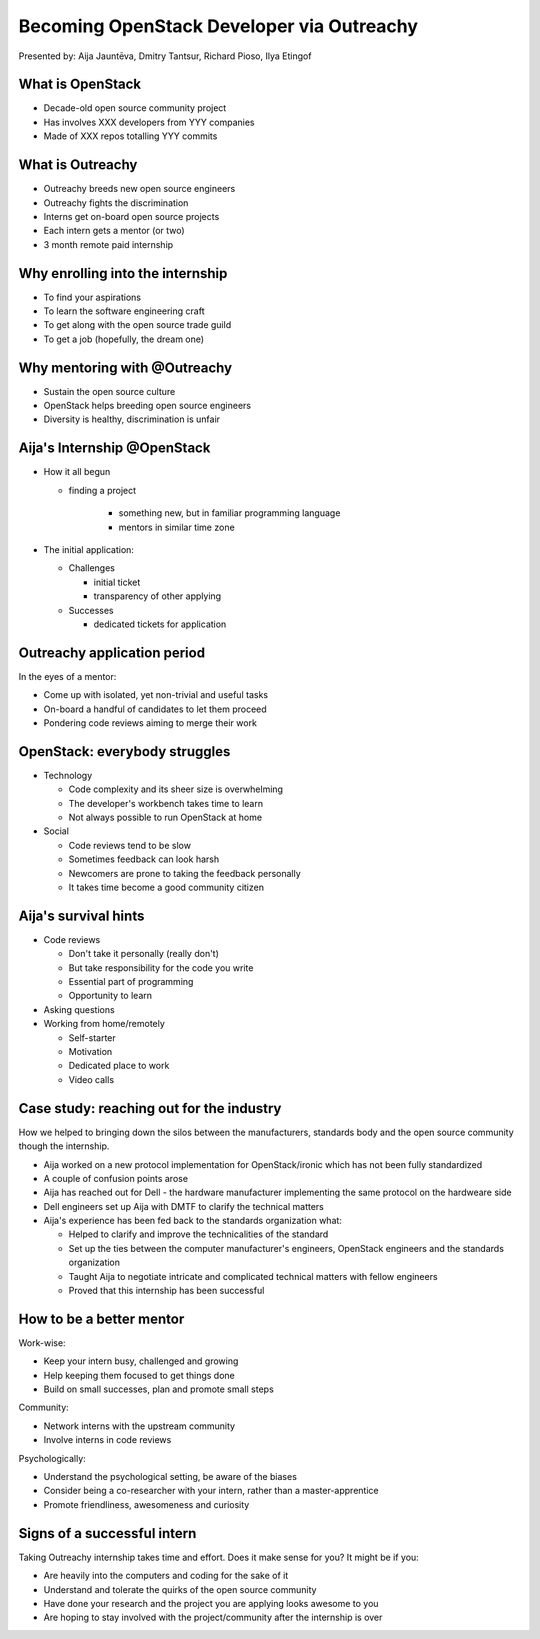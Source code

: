 
.. Becoming OpenStack Developer via Outreachy slides file, created by
   hieroglyph-quickstart on Wed Jan  2 14:19:51 2019.


Becoming OpenStack Developer via Outreachy
==========================================

Presented by: Aija Jauntēva, Dmitry Tantsur, Richard Pioso, Ilya Etingof

What is OpenStack
-----------------

* Decade-old open source community project
* Has involves XXX developers from YYY companies
* Made of XXX repos totalling YYY commits

What is Outreachy
-----------------

* Outreachy breeds new open source engineers
* Outreachy fights the discrimination
* Interns get on-board open source projects
* Each intern gets a mentor (or two)
* 3 month remote paid internship

Why enrolling into the internship
---------------------------------

* To find your aspirations
* To learn the software engineering craft
* To get along with the open source trade guild
* To get a job (hopefully, the dream one)

Why mentoring with @Outreachy
-----------------------------

* Sustain the open source culture
* OpenStack helps breeding open source engineers
* Diversity is healthy, discrimination is unfair

Aija's Internship @OpenStack
----------------------------

* How it all begun

  - finding a project

     - something new, but in familiar programming language
     - mentors in similar time zone

* The initial application:

  - Challenges

    - initial ticket
    - transparency of other applying

  - Successes

    - dedicated tickets for application

.. Things to talk about ^

  my background: a full-stack web developer in enterprise information systems
  using Java and C#. Used FOSS for personal needs.

  Criteria to filter initial list. Try something new that haven't done before.
  Best chances with projects in Python that have used in personal projects.

  Similar time zone to avoid waiting for hours if get stuck with something.
  If wouldn't be able to find the project using all criteria, this would be dropped.

  OpenStack project matching all criteria.

  Choice of the ticket was not successful - in the end it did not result in any code,
  but only documentation updates.
  Seemed that best tickets were already taken.

  Visibility of other people applying and how they are going. New applicant appearing
  after application deadline extended.

  Despite the challenges of initial ticket,
  dedicated tickets still a good starting point.

Outreachy application period
----------------------------

In the eyes of a mentor:

* Come up with isolated, yet non-trivial and useful tasks
* On-board a handful of candidates to let them proceed
* Pondering code reviews aiming to merge their work

OpenStack: everybody struggles
------------------------------

* Technology

  - Code complexity and its sheer size is overwhelming
  - The developer's workbench takes time to learn
  - Not always possible to run OpenStack at home

* Social

  - Code reviews tend to be slow
  - Sometimes feedback can look harsh
  - Newcomers are prone to taking the feedback personally
  - It takes time become a good community citizen

Aija's survival hints
---------------------

* Code reviews

  - Don't take it personally (really don't)
  - But take responsibility for the code you write
  - Essential part of programming
  - Opportunity to learn

* Asking questions

* Working from home/remotely

  - Self-starter
  - Motivation
  - Dedicated place to work
  - Video calls

.. Things to talk about ^

  Code reviews very demanding and questioning every single bit.

  "You are not your code" - aware not to take this personally.

  Avoiding opposite extreme - not taking responsibility for the code

  Important part of software development, still productive time if
  not writing new code actively.

  Learned and researched new things
  even if they did not make to submitted version.

  Finding a balance when to ask for help - is it too soon or should
  try to figure out yourself.

  Working outside the regular office might be challenging. Need to have
  right motivation and environment. Separate work form leisure and
  leisure from work.
  Regular calls for synchronous/instant communication.

Case study: reaching out for the industry
-----------------------------------------

How we helped to bringing down the silos between the manufacturers, standards body
and the open source community though the internship.

* Aija worked on a new protocol implementation for OpenStack/ironic which has not been fully standardized
* A couple of confusion points arose
* Aija has reached out for Dell - the hardware manufacturer implementing the same protocol on the hardweare side
* Dell engineers set up Aija with DMTF to clarify the technical matters
* Aija's experience has been fed back to the standards organization what:

  - Helped to clarify and improve the technicalities of the standard
  - Set up the ties between the computer manufacturer's engineers, OpenStack engineers and the standards organization
  - Taught Aija to negotiate intricate and complicated technical matters with fellow engineers
  - Proved that this internship has been successful

How to be a better mentor
-------------------------

Work-wise:

* Keep your intern busy, challenged and growing
* Help keeping them focused to get things done
* Build on small successes, plan and promote small steps

Community:

* Network interns with the upstream community
* Involve interns in code reviews

Psychologically:

* Understand the psychological setting, be aware of the biases
* Consider being a co-researcher with your intern, rather than a master-apprentice
* Promote friendliness, awesomeness and curiosity

Signs of a successful intern
----------------------------

Taking Outreachy internship takes time and effort. Does it make sense for you? It might be if you:

* Are heavily into the computers and coding for the sake of it
* Understand and tolerate the quirks of the open source community
* Have done your research and the project you are applying looks awesome to you
* Are hoping to stay involved with the project/community after the internship is over
